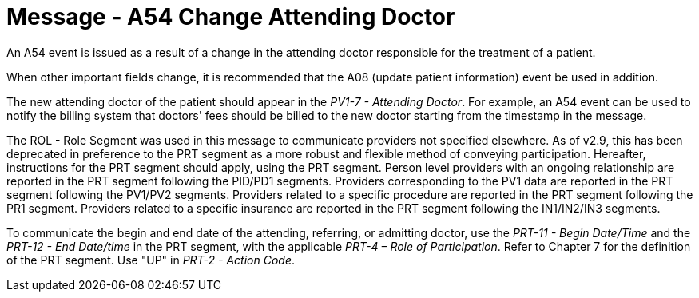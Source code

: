 = Message - A54 Change Attending Doctor
:v291_section: "3.3.54"
:v2_section_name: "ADT/ACK - Change Attending Doctor (Event A54)"
:generated: "Thu, 01 Aug 2024 15:25:17 -0600"

An A54 event is issued as a result of a change in the attending doctor responsible for the treatment of a patient.

When other important fields change, it is recommended that the A08 (update patient information) event be used in addition.

The new attending doctor of the patient should appear in the _PV1-7 - Attending Doctor_. For example, an A54 event can be used to notify the billing system that doctors' fees should be billed to the new doctor starting from the timestamp in the message.

The ROL - Role Segment was used in this message to communicate providers not specified elsewhere. As of v2.9, this has been deprecated in preference to the PRT segment as a more robust and flexible method of conveying participation. Hereafter, instructions for the PRT segment should apply, using the PRT segment. Person level providers with an ongoing relationship are reported in the PRT segment following the PID/PD1 segments. Providers corresponding to the PV1 data are reported in the PRT segment following the PV1/PV2 segments. Providers related to a specific procedure are reported in the PRT segment following the PR1 segment. Providers related to a specific insurance are reported in the PRT segment following the IN1/IN2/IN3 segments.

To communicate the begin and end date of the attending, referring, or admitting doctor, use the _PRT-11 - Begin Date/Time_ and the _PRT-12 - End Date/time_ in the PRT segment, with the applicable _PRT-4 – Role of Participation_. Refer to Chapter 7 for the definition of the PRT segment. Use "UP" in _PRT-2 - Action Code_.

[message_structure-table]

[ack_chor-table]

[ack_message_structure-table]

[ack_chor-table]

